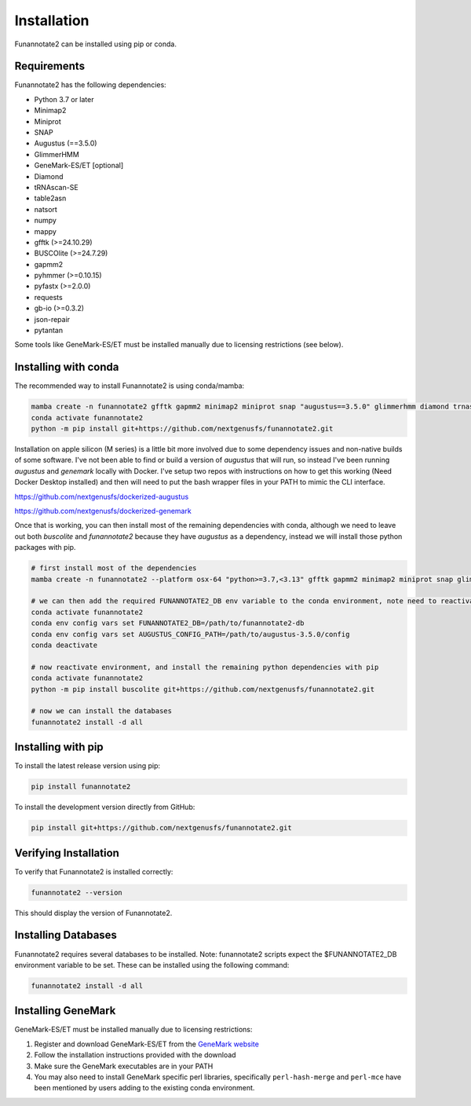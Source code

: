 Installation
============

Funannotate2 can be installed using pip or conda.

Requirements
-----------

Funannotate2 has the following dependencies:

* Python 3.7 or later
* Minimap2
* Miniprot
* SNAP
* Augustus (==3.5.0)
* GlimmerHMM
* GeneMark-ES/ET [optional]
* Diamond
* tRNAscan-SE
* table2asn
* natsort
* numpy
* mappy
* gfftk (>=24.10.29)
* BUSCOlite (>=24.7.29)
* gapmm2
* pyhmmer (>=0.10.15)
* pyfastx (>=2.0.0)
* requests
* gb-io (>=0.3.2)
* json-repair
* pytantan

Some tools like GeneMark-ES/ET must be installed manually due to licensing restrictions (see below).

Installing with conda
------------------

The recommended way to install Funannotate2 is using conda/mamba:

.. code-block:: bash

    mamba create -n funannotate2 gfftk gapmm2 minimap2 miniprot snap "augustus==3.5.0" glimmerhmm diamond trnascan-se table2asn gb-io buscolite
    conda activate funannotate2
    python -m pip install git+https://github.com/nextgenusfs/funannotate2.git


Installation on apple silicon (M series) is a little bit more involved due to some dependency issues and non-native builds of some software.  I've not been able to find or build a version of `augustus` that will run, so instead I've been running `augustus` and `genemark` locally with Docker.  I've setup two repos with instructions on how to get this working (Need Docker Desktop installed) and then will need to put the bash wrapper files in your PATH to mimic the CLI interface.

https://github.com/nextgenusfs/dockerized-augustus

https://github.com/nextgenusfs/dockerized-genemark

Once that is working, you can then install most of the remaining dependencies with conda, although we need to leave out both `buscolite` and `funannotate2` because they have `augustus` as a dependency, instead we will install those python packages with pip.

.. code-block:: bash

    # first install most of the dependencies
    mamba create -n funannotate2 --platform osx-64 "python>=3.7,<3.13" gfftk gapmm2 minimap2 miniprot snap glimmerhmm diamond trnascan-se gb-io pyhmmer pyfastx requests json-repair "mkl<2022" pytantan

    # we can then add the required FUNANNOTATE2_DB env variable to the conda environment, note need to reactivate to use it
    conda activate funannotate2
    conda env config vars set FUNANNOTATE2_DB=/path/to/funannotate2-db
    conda env config vars set AUGUSTUS_CONFIG_PATH=/path/to/augustus-3.5.0/config
    conda deactivate

    # now reactivate environment, and install the remaining python dependencies with pip
    conda activate funannotate2
    python -m pip install buscolite git+https://github.com/nextgenusfs/funannotate2.git

    # now we can install the databases
    funannotate2 install -d all


Installing with pip
-----------------

To install the latest release version using pip:

.. code-block:: bash

    pip install funannotate2

To install the development version directly from GitHub:

.. code-block:: bash

    pip install git+https://github.com/nextgenusfs/funannotate2.git


Verifying Installation
-------------------

To verify that Funannotate2 is installed correctly:

.. code-block:: bash

    funannotate2 --version

This should display the version of Funannotate2.


Installing Databases
-------------------

Funannotate2 requires several databases to be installed. Note: funannotate2 scripts expect the $FUNANNOTATE2_DB environment variable to be set. These can be installed using the following command:

.. code-block:: bash

    funannotate2 install -d all



Installing GeneMark
----------------

GeneMark-ES/ET must be installed manually due to licensing restrictions:

1. Register and download GeneMark-ES/ET from the `GeneMark website <http://exon.gatech.edu/GeneMark/license_download.cgi>`_
2. Follow the installation instructions provided with the download
3. Make sure the GeneMark executables are in your PATH
4. You may also need to install GeneMark specific perl libraries, specifically ``perl-hash-merge`` and ``perl-mce`` have been mentioned by users adding to the existing conda environment.
